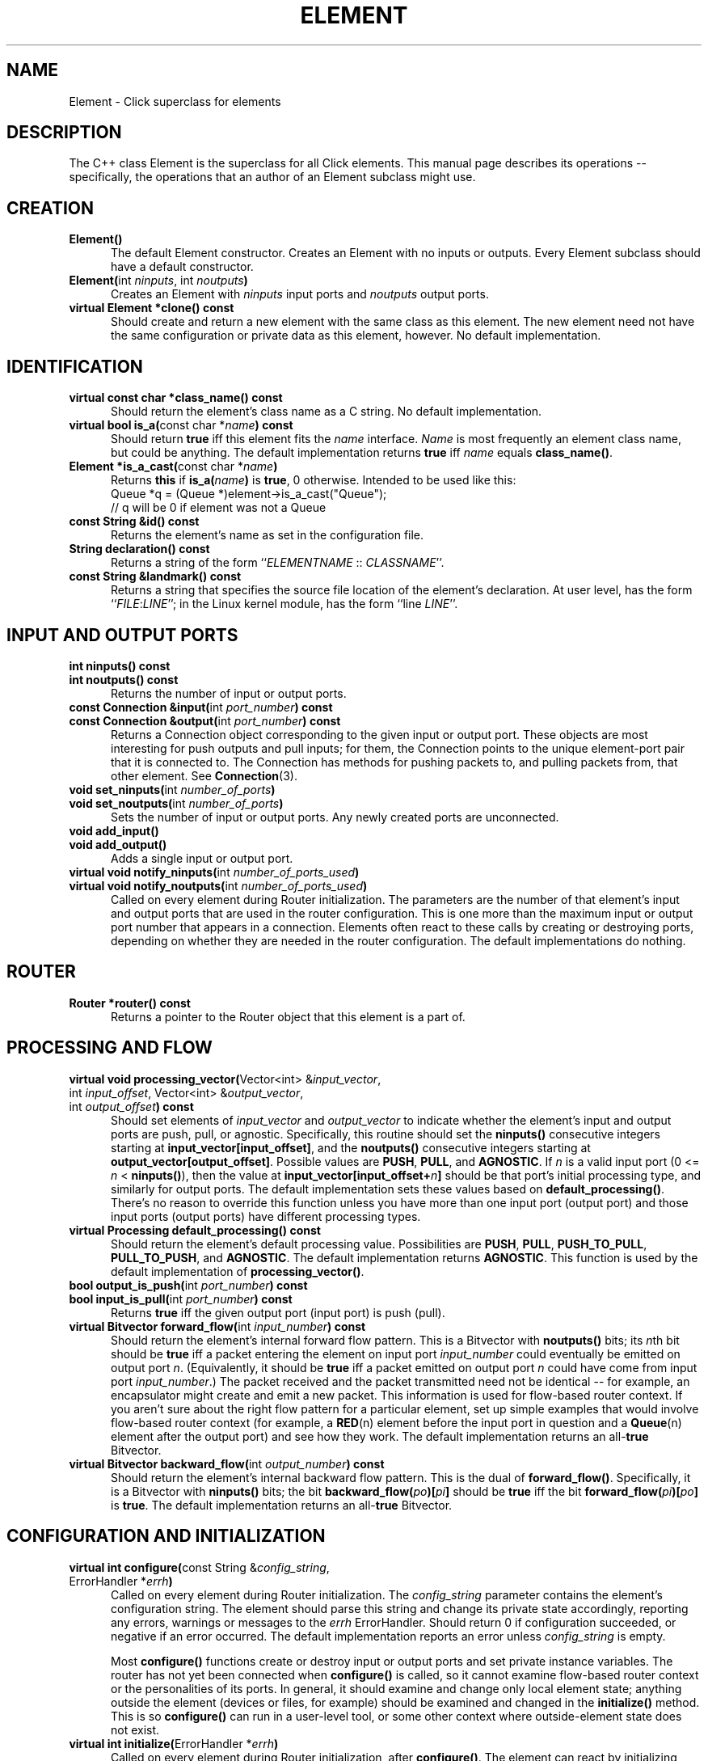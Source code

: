 .\" -*- mode: nroff -*-
.ds E " \-\- 
.if t .ds E \(em
.de Sp
.if n .sp
.if t .sp 0.4
..
.de Es
.Sp
.RS 5
.nf
..
.de Ee
.fi
.RE
.PP
..
.de Rs
.RS
.Sp
..
.de Re
.Sp
.RE
..
.de M
.BR "\\$1" "(\\$2)\\$3"
..
.de RM
.RB "\\$1" "\\$2" "(\\$3)\\$4"
..
.de K
.BR "\\$1" "\\$2" "\\$3" "\\$4" "\\$5" "\\$6"
..
.de RK
.RB "\\$1" "\\$2" "\\$3" "\\$4" "\\$5" "\\$6"
..
.TH ELEMENT 3 "19/Oct/1999" "Version \*V"
.SH NAME
Element \- Click superclass for elements
'
.SH DESCRIPTION
'
The C++ class Element is the superclass for all Click elements. This manual
page describes its operations\*Especifically, the operations that an author
of an Element subclass might use.
'
.SH "CREATION"
.PD 0
.TP 5
.BR "Element()"
The default Element constructor. Creates an Element with no inputs or
outputs. Every Element subclass should have a default constructor.
.Sp
.TP
.BR "Element(" "int \fIninputs\fP, int \fInoutputs\fP" )
Creates an Element with \fIninputs\fP input ports and \fInoutputs\fP output
ports.
.Sp
.TP
.BR "virtual Element *clone() const"
Should create and return a new element with the same class as this element.
The new element need not have the same configuration or private data as
this element, however. No default implementation.
.PD
'
.SH "IDENTIFICATION"
.PD 0
.TP 5
.BR "virtual const char *class_name() const"
Should return the element's class name as a C string. No default
implementation.
'
.Sp
.TP
.BR "virtual bool is_a(" "const char *\fIname" ") const"
Should return
.K true
iff this element fits the \fIname\fP interface. \fIName\fP is most
frequently an element class name, but could be anything. The default
implementation returns
.K true
iff \fIname\fP equals
.BR class_name() .
'
.Sp
.TP
.BR "Element *is_a_cast(" "const char *\fIname" )
Returns
.K this
if
.B "is_a(\fIname\fB)"
is
.K true ,
0 otherwise. Intended to be used like this:
.nf
    Queue *q = (Queue *)element->is_a_cast("Queue");
    // q will be 0 if element was not a Queue
.fi
'
.Sp
.TP
.BR "const String &id() const"
Returns the element's name as set in the configuration file.
'
.Sp
.TP
.BR "String declaration() const"
Returns a string of the form ``\fIELEMENTNAME\fP :: \fICLASSNAME\fR''.
'
.Sp
.TP
.BR "const String &landmark() const"
Returns a string that specifies the source file location of the element's
declaration. At user level, has the form ``\fIFILE\fP:\fILINE\fP''; in the
Linux kernel module, has the form ``line \fILINE\fP''.
.PD
'
.SH "INPUT AND OUTPUT PORTS"
.PD 0
.TP 5
.BR "int ninputs() const"
.TP
.BR "int noutputs() const"
Returns the number of input or output ports.
'
.Sp
.TP
.BR "const Connection &input(" "int \fIport_number" ") const"
.TP
.BR "const Connection &output(" "int \fIport_number" ") const"
Returns a Connection object corresponding to the given input or output
port. These objects are most interesting for push outputs and pull inputs;
for them, the Connection points to the unique element\-port pair that it is
connected to. The Connection has methods for pushing packets to, and
pulling packets from, that other element. See
.M Connection 3 .
'
.Sp
.TP
.BR "void set_ninputs(" "int \fInumber_of_ports" ")"
.TP
.BR "void set_noutputs(" "int \fInumber_of_ports" ")"
Sets the number of input or output ports. Any newly created ports are
unconnected.
'
.Sp
.TP
.BR "void add_input()"
.TP
.BR "void add_output()"
Adds a single input or output port.
'
.Sp
.TP
.BR "virtual void notify_ninputs(" "int \fInumber_of_ports_used" ")"
.TP
.BR "virtual void notify_noutputs(" "int \fInumber_of_ports_used" ")"
Called on every element during Router initialization. The parameters are
the number of that element's input and output ports that are used in the
router configuration. This is one more than the maximum input or output
port number that appears in a connection. Elements often react to these
calls by creating or destroying ports, depending on whether they are needed
in the router configuration. The default implementations do nothing.
'
.PD
'
.SH "ROUTER"
'
.PD 0
.TP 5
.BR "Router *router() const"
Returns a pointer to the Router object that this element is a part of.
.PD
'
.SH "PROCESSING AND FLOW"
'
.PD 0
.TP 5
.BR "virtual void processing_vector(" "Vector<int> &\fIinput_vector\fP,"
.TP 5
.RB "\%            int \fIinput_offset\fP, Vector<int> &\fIoutput_vector\fP,"
.TP 5
.RB "\%            int \fIoutput_offset\fP" ") const"
Should set elements of \fIinput_vector\fP and \fIoutput_vector\fP to
indicate whether the element's input and output ports are push, pull, or
agnostic. Specifically, this routine should set the
.B ninputs()
consecutive integers starting at
.BR input_vector[input_offset] ,
and the
.B noutputs()
consecutive integers starting at
.BR output_vector[output_offset] .
Possible values are
.BR PUSH ", " PULL ", and " AGNOSTIC .
If \fIn\fP is a valid input port (0 <= \fIn\fP < \fBninputs()\fP), then
the value at
.BR input_vector[input_offset+\fIn\fP]
should be that port's initial processing type, and similarly for output
ports. The default implementation sets these values based on
.BR default_processing() .
There's no reason to override this function unless you have more than one
input port (output port) and those input ports (output ports) have
different processing types.
'
.Sp
.TP
.BR "virtual Processing default_processing() const"
Should return the element's default processing value. Possibilities are
.BR PUSH ", " PULL ", " PUSH_TO_PULL ,
.BR PULL_TO_PUSH ", and " AGNOSTIC .
The default implementation returns
.BR AGNOSTIC .
This function is used by the default implementation of
.BR processing_vector() .
'
.Sp
.TP
.BR "bool output_is_push(" "int \fIport_number" ") const"
.TP
.BR "bool input_is_pull(" "int \fIport_number" ") const"
Returns
.K true
iff the given output port (input port) is push (pull).
'
.Sp
.TP
.BR "virtual Bitvector forward_flow(" "int \fIinput_number" ") const"
Should return the element's internal forward flow pattern. This is a
Bitvector with
.BR noutputs()
bits; its \fIn\fPth bit should be
.K true
iff a packet entering the element on input port \fIinput_number\fP could
eventually be emitted on output port \fIn\fP. (Equivalently, it should be
.K true
iff a packet emitted on output port \fIn\fP could have come from input port
\fIinput_number\fP.) The packet received and the packet transmitted need
not be identical\*Efor example, an encapsulator might create and emit a new
packet. This information is used for flow-based router context. If you
aren't sure about the right flow pattern for a particular element, set up
simple examples that would involve flow-based router context (for example,
a
.M RED n
element before the input port in question and a
.M Queue n
element after the output port) and see how they work. The default
implementation returns an
.RK all- true
Bitvector.
'
.Sp
.TP
.BR "virtual Bitvector backward_flow(" "int \fIoutput_number" ") const"
Should return the element's internal backward flow pattern. This is the
dual of
.BR forward_flow() .
Specifically, it is a 
Bitvector with
.BR ninputs()
bits; the bit
.B backward_flow(\fIpo\fP)[\fIpi\fP]
should be
.K true
iff the bit
.B forward_flow(\fIpi\fP)[\fIpo\fP]
is
.K true .
The default implementation returns an
.RK all- true
Bitvector.
'
.PD
.SH "CONFIGURATION AND INITIALIZATION"
'
.PD 0
.TP 5
.BR "virtual int configure(" "const String &\fIconfig_string\fP,"
.TP
.RB "\%            ErrorHandler *\fIerrh\fP" )
Called on every element during Router initialization. The
\fIconfig_string\fP parameter contains the element's configuration string.
The element should parse this string and change its private state
accordingly, reporting any errors, warnings or messages to the \fIerrh\fP
ErrorHandler. Should return 0 if configuration succeeded, or negative if an
error occurred. The default implementation reports an error unless
\fIconfig_string\fP is empty.
.Sp
Most
.B configure()
functions create or destroy input or output ports and set private instance
variables. The router has not yet been connected when
.B configure()
is called, so it cannot examine flow-based router context or the
personalities of its ports. In general, it should examine and change only
local element state; anything outside the element (devices or files, for
example) should be examined and changed in the
.B initialize()
method. This is so
.B configure()
can run in a user-level tool, or some other context where outside-element
state does not exist.
.PD 0
'
.Sp
.TP
.BR "virtual int initialize(" "ErrorHandler *\fIerrh" )
Called on every element during Router initialization, after
.BR configure() . 
The element can react by initializing itself. It should report any errors,
warnings or messages to the \fIerrh\fP ErrorHandler. Should return 0 if
initialization succeeded, or negative if an error occurred. The default
implementation always succeeds.
.Sp
.B initialize()
is called after the router has been connected, so it can examine flow-based
router context and the processing types of its ports. The
.B initialize()
function can also examine and change state outside the element itself
(devices or files, for example).
'
.Sp
.TP
.BR "virtual void uninitialize()"
Called on every initialized element in a Router when the Router is
decommissioned. This may happen long before the element itself is
destroyed. This function should undo the work of
.BR initialize() :
for example, by closing files or unregistering devices.
.PD
.SH "RUN-TIME RECONFIGURATION"
.PD 0
.TP 5
.BR "virtual bool can_live_reconfigure() const"
Returns
.K true
iff this element supports live reconfiguration. The
.B live_reconfigure()
method will be called only if
.B can_live_reconfigure()
returns
.K true .
The default implementation returns
.K false .
'
.Sp
.TP
.BR "virtual int live_reconfigure(" "const String &\fIconfig_string\fP,"
.TP
.RB "\%            ErrorHandler *\fIerrh\fP" )
Called to reconfigure the element at run time with the configuration string
\fIconfig_string\fP. This string is exactly like a configuration string
that would be passed to
.BR configure() ;
if reconfiguration succeeds, the element's state should be as if it were
given that configuration string from the beginning. For example,
reconfiguring a
.M Queue n
with an empty string does not keep the Queue's current maximum length, but
reconfigures it with the default maximum length of 1000. However,
packet-related state can and should be retained: reconfiguring a Queue
keeps its packet contents, or as many packets as will fit in the new Queue.
.Sp
Any errors should be reported to the \fIerrh\fP ErrorHandler. Should return
0 if the live reconfiguration succeeded, or negative if an error occurred.
If an error occurs, the element should be left in the same state it had
before the live reconfiguration was attempted. The default implementation
just calls
.BR configure( "\fIconfig_string\fP, \fIerrh\fP" )
and returns its value.
.PD
'
.SH "HANDLERS"
.PD 0
.TP 5
.BR "virtual void add_handlers(" "HandlerRegistry *\fIregistry" )
Called on every element during Router initialization. Called after every
element has been successfully
.BR initialize() d.
Should call functions on the HandlerRegistry \fIregistry\fP (see
.M HandlerRegistry 3 )
to add handlers for the element. Handlers are user access points that
return information about the element, or change its behavior. They are
identified by name, and may be read-only, write-only, or read/write; in the
Linux kernel module (see
.M click.o 8 ),
they are implemented as files in a /proc/click/ELEMENT directory. The
default implementation adds "class", "config", "inputs", "name", and
"outputs" handlers (see
.M click.o 8
for their descriptions). Any overriding definition should call the old
definition,
.BI Element::add_handlers( registry )\fR,
to add these default handlers as well as its own.
'
.Sp
.TP
.BR "static String configuration_read_handler(" "Element *\fIe\fP,"
.TP
.RB "\%            void *\fIthunk\fP" )
This generic read handler (see 
.M HandlerRegistry 3 )
is provided as a convenience. It implements the common case where a read
handler returns a single argument in a multi-argument configuration string.
The
.B configuration_read_handler()
function determines the argument number by casting \fIthunk\fP to an
integer; it decomposes the current configuration string and returns the
\fIthunk\fPth argument.
.Sp
Think twice before using this generic handler. For example, it behaves
oddly for optional configuration arguments: if an optional argument was
left off,
.B configuration_read_handler()
will return an empty string for that argument. You probably want to return
the defaulted value instead, which requires that you write your own
handler.
'
.Sp
.TP
.BR "static int reconfigure_write_handler(" "const String &\fIs\fP,"
.TP
.RB "\%            Element *\fIe\fP, void *\fIthunk\fP,"
.TP
.RB "\%            ErrorHandler *\fIerrh\fP" )
This generic write handler (see 
.M HandlerRegistry 3 )
is provided as a convenience. It implements the common case where a write
handler changes a single argument in a multi-argument configuration string.
The
.B reconfigure_write_handler()
function determines the argument number by casting \fIthunk\fP to an
integer; it decomposes the current configuration string, replaces the
\fIthunk\fPth argument with \fIs\fP, and calls
.B live_reconfigure()
on the given element with the new configuration string.
.PD
'
.SH "PACKET PASSING"
.PD 0
.TP 5
.BR "virtual void push(" "int \fIport_number\fP, Packet *\fIp" )
Called to push a packet to this element's input port \fIport_number\fP. The
default implementation calls
.BR simple_action() .
'
.Sp
.TP
.BR "virtual Packet *pull(" "int \fIport_number\fP" )
Called to pull a packet from this element's output port \fIport_number\fP.
The default implementation calls
.BR simple_action() .
'
.Sp
.TP
.BR "virtual Packet *simple_action(" "Packet *\fIp" )
A simple agnostic element can implement its action with
.BR simple_action() 
and not have to write
.BR push() " and " pull()
methods.
.BR simple_action()
is called when a packet passes through the element; that packet is its
parameter. The element can modify the packet, return a different packet, or
return 0 for no packet. (If it returns 0 or a different packet, it is
responsible for freeing the input packet with `p->kill()'.) The default
implementation just returns \fIp\fP.
.PD
.SH "WORK LIST"
.PD 0
.TP 5
.BR "void schedule_tail()"
Schedules this element at the end of the work list. If the element is
already in the work list, this call does not change its position.
'
.Sp
.TP
.BR "void unschedule()"
Removes this element from the work list. Does nothing if the element isn't
on the work list.
'
.Sp
.TP
.BR "virtual void run_scheduled()"
Called by the Router to run an element that was placed on the work list.
Within this function, an element can schedule itself or other elements with
.BR schedule_tail() ;
they will be run the next time the work list is executed. The default
implementation reports an error.
.PD
'
.SH "SEE ALSO"
.M Connection 3 ,
.M HandlerRegistry 3 ,
.M click 5 ,
.M click.o 8 ,
.M elements n ,
.M Queue n ,
.M RED n
'
.SH AUTHOR
.na
Eddie Kohler, eddietwo@lcs.mit.edu
.br
John Jannotti, jj@lcs.mit.edu
.br
Robert Morris, rtm@lcs.mit.edu
.br
http://www.pdos.lcs.mit.edu/click/
'
